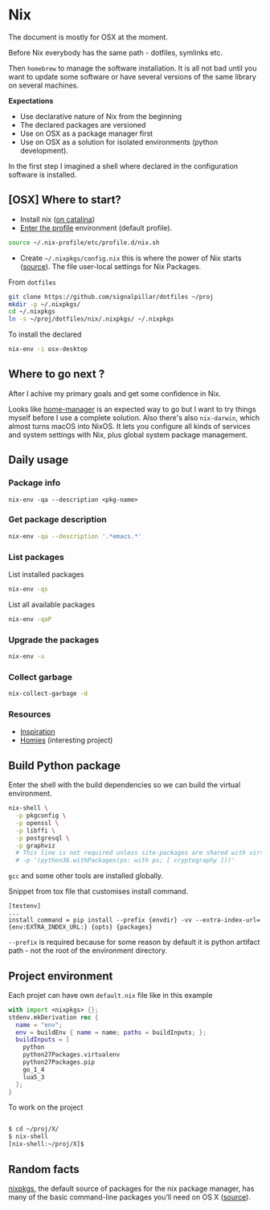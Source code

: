 #+PROPERTY: header-args :results output :session client :tangle yes :comments org :exports both
* Nix
:PROPERTIES:
:header-args: :session client
:END:

The document is mostly for OSX at the moment.

Before Nix everybody has the same path - dotfiles, symlinks etc.

Then =homebrew= to manage the software installation. It is all not bad until you
want to update some software or have several versions of the same library on
several machines.

*Expectations*
- Use declarative nature of Nix from the beginning
- The declared packages are versioned
- Use on OSX as a package manager first
- Use on OSX as a solution for isolated environments (python development).

In the first step I imagined a shell where declared in the configuration
software is installed.

** [OSX] Where to start?

- Install nix ([[https://github.com/NixOS/nix/issues/2925#issuecomment-539570232][on catalina]])
- [[https://nixos.org/nixos/nix-pills/enter-environment.html][Enter the profile]] environment (default profile).

#+begin_src bash
source ~/.nix-profile/etc/profile.d/nix.sh
#+end_src

- Create =~/.nixpkgs/config.nix= this is where the power of Nix starts
  ([[https://news.ycombinator.com/item?id=11803558][source]]). The file user-local settings for Nix Packages.

From =dotfiles=

#+begin_src bash
git clone https://github.com/signalpillar/dotfiles ~/proj
mkdir -p ~/.nixpkgs/
cd ~/.nixpkgs
ln -s ~/proj/dotfiles/nix/.nixpkgs/ ~/.nixpkgs
#+end_src

To install the declared

#+begin_src bash
nix-env -i osx-desktop
#+end_src

** Where to go next ?
After I achive my primary goals and get some confidence in Nix.

Looks like [[https://github.com/rycee/home-manager][home-manager]] is an expected way to go but I want to try things myself
before I use a complete solution.
Also there's also =nix-darwin=, which almost turns macOS into NixOS. It lets you
configure all kinds of services and system settings with Nix, plus global system
package management.

** Daily usage
*** Package info

#+begin_example
nix-env -qa --description <pkg-name>
#+end_example

*** Get package description

#+begin_src bash
nix-env -qa --description '.*emacs.*'
#+end_src

*** List packages

List installed packages

#+begin_src bash :async
nix-env -qs
#+end_src

List all available packages

#+begin_src bash
nix-env -qaP
#+end_src

*** Upgrade the packages
#+begin_src bash
nix-env -u
#+end_src

*** Collect garbage

#+begin_src bash
nix-collect-garbage -d
#+end_src

*** Resources

- [[https://github.com/garbas/dotfiles][Inspiration]]
- [[https://github.com/nmattia/homies][Homies]] (interesting project)
** Build Python package

Enter the shell with the build dependencies so we can build the virtual
environment.

#+begin_src bash
nix-shell \
  -p pkgconfig \
  -p openssl \
  -p libffi \
  -p postgresql \
  -p graphviz
  # This line is not required unless site-packages are shared with virtualenv.
  # -p '(python36.withPackages(ps: with ps; [ cryptography ]))'
#+end_src

=gcc= and some other tools are installed globally.

Snippet from tox file that customises install command.

#+begin_example
[testenv]
...
install_command = pip install --prefix {envdir} -vv --extra-index-url={env:EXTRA_INDEX_URL:} {opts} {packages}
#+end_example

=--prefix= is required because for some reason by default it is python artifact
path - not the root of the environment directory.
** Project environment

Each projet can have own =default.nix= file like in this example

#+begin_src nix
with import <nixpkgs> {};
stdenv.mkDerivation rec {
  name = "env";
  env = buildEnv { name = name; paths = buildInputs; };
  buildInputs = [
    python
    python27Packages.virtualenv
    python27Packages.pip
    go_1_4
    lua5_3
  ];
}
#+end_src

To work on the project

#+begin_src bash

$ cd ~/proj/X/
$ nix-shell
[nix-shell:~/proj/X]$
#+end_src
** Random facts

[[https://nixos.org/nixpkgs/][nixpkgs]], the default source of packages for the nix package manager, has many of
the basic command-line packages you’ll need on OS X ([[https://www.mpscholten.de/nixos/2016/05/26/my-experience-with-nix-on-osx.html?][source]]).
